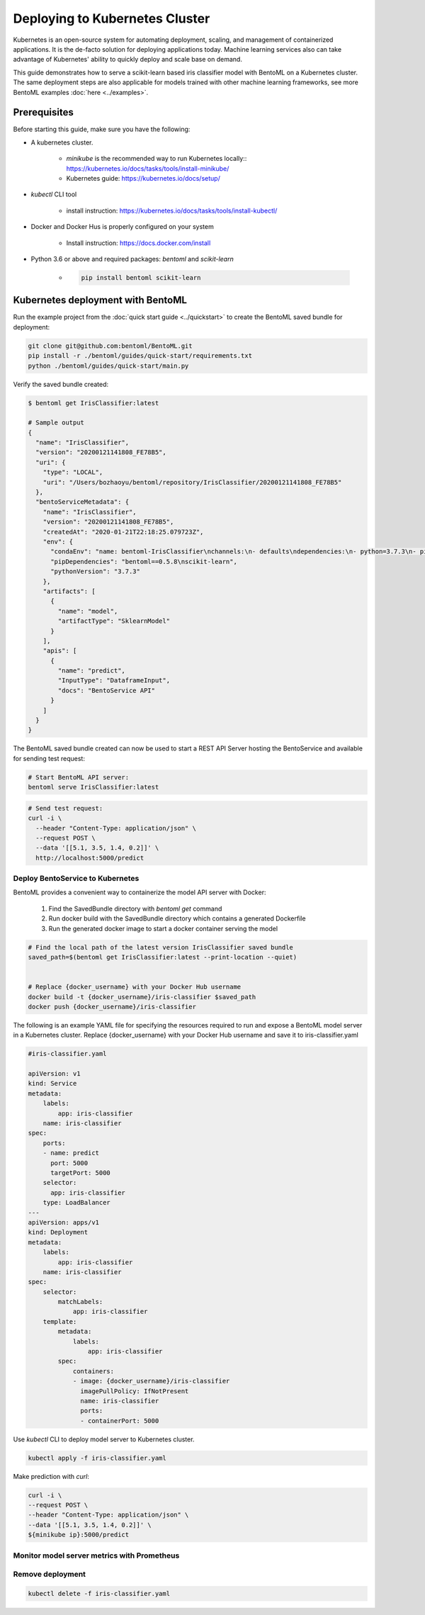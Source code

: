 Deploying to Kubernetes Cluster
===============================

Kubernetes is an open-source system for automating deployment, scaling, and management of
containerized applications. It is the de-facto solution for deploying applications today.
Machine learning services also can take advantage of Kubernetes' ability to quickly deploy
and scale base on demand.

This guide demonstrates how to serve a scikit-learn based iris classifier model with
BentoML on a Kubernetes cluster. The same deployment steps are also applicable for models
trained with other machine learning frameworks, see more BentoML examples :doc:`here <../examples>`.


Prerequisites
-------------

Before starting this guide, make sure you have the following:

* A kubernetes cluster.

    * `minikube` is the recommended way to run Kubernetes locally:: https://kubernetes.io/docs/tasks/tools/install-minikube/

    * Kubernetes guide: https://kubernetes.io/docs/setup/

* `kubectl` CLI tool

    * install instruction: https://kubernetes.io/docs/tasks/tools/install-kubectl/

* Docker and Docker Hus is properly configured on your system

    * Install instruction: https://docs.docker.com/install

* Python 3.6 or above and required packages: `bentoml` and `scikit-learn`

    * .. code-block:: bash

            pip install bentoml scikit-learn



Kubernetes deployment with BentoML
----------------------------------

Run the example project from the :doc:`quick start guide <../quickstart>` to create the
BentoML saved bundle for deployment:

.. code-block:: bash

    git clone git@github.com:bentoml/BentoML.git
    pip install -r ./bentoml/guides/quick-start/requirements.txt
    python ./bentoml/guides/quick-start/main.py


Verify the saved bundle created:

.. code-block:: bash

    $ bentoml get IrisClassifier:latest

    # Sample output
    {
      "name": "IrisClassifier",
      "version": "20200121141808_FE78B5",
      "uri": {
        "type": "LOCAL",
        "uri": "/Users/bozhaoyu/bentoml/repository/IrisClassifier/20200121141808_FE78B5"
      },
      "bentoServiceMetadata": {
        "name": "IrisClassifier",
        "version": "20200121141808_FE78B5",
        "createdAt": "2020-01-21T22:18:25.079723Z",
        "env": {
          "condaEnv": "name: bentoml-IrisClassifier\nchannels:\n- defaults\ndependencies:\n- python=3.7.3\n- pip\n",
          "pipDependencies": "bentoml==0.5.8\nscikit-learn",
          "pythonVersion": "3.7.3"
        },
        "artifacts": [
          {
            "name": "model",
            "artifactType": "SklearnModel"
          }
        ],
        "apis": [
          {
            "name": "predict",
            "InputType": "DataframeInput",
            "docs": "BentoService API"
          }
        ]
      }
    }


The BentoML saved bundle created can now be used to start a REST API Server hosting the
BentoService and available for sending test request:

.. code-block:: bash

    # Start BentoML API server:
    bentoml serve IrisClassifier:latest


.. code-block:: bash

    # Send test request:
    curl -i \
      --header "Content-Type: application/json" \
      --request POST \
      --data '[[5.1, 3.5, 1.4, 0.2]]' \
      http://localhost:5000/predict


=================================
Deploy BentoService to Kubernetes
=================================

BentoML provides a convenient way to containerize the model API server with Docker:

    1. Find the SavedBundle directory with `bentoml get` command

    2. Run docker build with the SavedBundle directory which contains a generated Dockerfile

    3. Run the generated docker image to start a docker container serving the model

.. code-block:: bash

    # Find the local path of the latest version IrisClassifier saved bundle
    saved_path=$(bentoml get IrisClassifier:latest --print-location --quiet)


    # Replace {docker_username} with your Docker Hub username
    docker build -t {docker_username}/iris-classifier $saved_path
    docker push {docker_username}/iris-classifier


The following is an example YAML file for specifying the resources required to run and
expose a BentoML model server in a Kubernetes cluster. Replace {docker_username} with
your Docker Hub username and save it to iris-classifier.yaml

.. code-block:: yaml

    #iris-classifier.yaml

    apiVersion: v1
    kind: Service
    metadata:
        labels:
            app: iris-classifier
        name: iris-classifier
    spec:
        ports:
        - name: predict
          port: 5000
          targetPort: 5000
        selector:
          app: iris-classifier
        type: LoadBalancer
    ---
    apiVersion: apps/v1
    kind: Deployment
    metadata:
        labels:
            app: iris-classifier
        name: iris-classifier
    spec:
        selector:
            matchLabels:
                app: iris-classifier
        template:
            metadata:
                labels:
                    app: iris-classifier
            spec:
                containers:
                - image: {docker_username}/iris-classifier
                  imagePullPolicy: IfNotPresent
                  name: iris-classifier
                  ports:
                  - containerPort: 5000


Use `kubectl` CLI to deploy model server to Kubernetes cluster.

.. code-block:: bash

    kubectl apply -f iris-classifier.yaml


Make prediction with `curl`:

.. code-block:: bash

    curl -i \
    --request POST \
    --header "Content-Type: application/json" \
    --data '[[5.1, 3.5, 1.4, 0.2]]' \
    ${minikube ip}:5000/predict


============================================
Monitor model server metrics with Prometheus
============================================

.. seealso::
    :doc:`../guides/monitoring`


=================
Remove deployment
=================

.. code-block:: bash

    kubectl delete -f iris-classifier.yaml


.. spelling::

    de
    facto